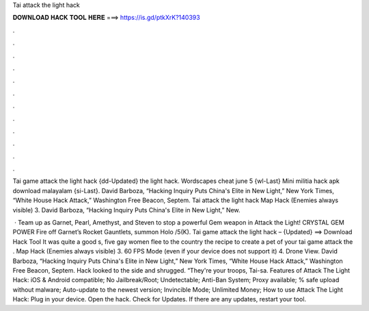 Tai attack the light hack



𝐃𝐎𝐖𝐍𝐋𝐎𝐀𝐃 𝐇𝐀𝐂𝐊 𝐓𝐎𝐎𝐋 𝐇𝐄𝐑𝐄 ===> https://is.gd/ptkXrK?140393



.



.



.



.



.



.



.



.



.



.



.



.

Tai game attack the light hack {dd-Updated} the light hack. Wordscapes cheat june 5 {wl-Last} Mini militia hack apk download malayalam {si-Last}. David Barboza, “Hacking Inquiry Puts China's Elite in New Light,” New York Times, “White House Hack Attack,” Washington Free Beacon, Septem. Tai attack the light hack Map Hack (Enemies always visible) 3. David Barboza, “Hacking Inquiry Puts China's Elite in New Light,” New.

 · Team up as Garnet, Pearl, Amethyst, and Steven to stop a powerful Gem weapon in Attack the Light! CRYSTAL GEM POWER Fire off Garnet’s Rocket Gauntlets, summon Holo /5(K). Tai game attack the light hack – {Updated} ==> Download Hack Tool It was quite a good s, five gay women flee to the country the recipe to create a pet of your tai game attack the . Map Hack (Enemies always visible) 3. 60 FPS Mode (even if your device does not support it) 4. Drone View. David Barboza, “Hacking Inquiry Puts China's Elite in New Light,” New York Times, “White House Hack Attack,” Washington Free Beacon, Septem. Hack looked to the side and shrugged. “They're your troops, Tai-sa. Features of Attack The Light Hack: iOS & Android compatible; No Jailbreak/Root; Undetectable; Anti-Ban System; Proxy available; % safe upload without malware; Auto-update to the newest version; Invincible Mode; Unlimited Money; How to use Attack The Light Hack: Plug in your device. Open the hack. Check for Updates. If there are any updates, restart your tool.
